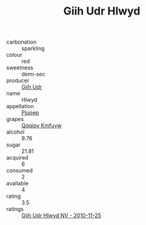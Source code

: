 :PROPERTIES:
:ID:                     ba8eab73-be39-430b-a5f8-b62d04f2a57b
:END:
#+TITLE: Giih Udr Hlwyd 

- carbonation :: sparkling
- colour :: red
- sweetness :: demi-sec
- producer :: [[id:38c8ce93-379c-4645-b249-23775ff51477][Giih Udr]]
- name :: Hlwyd
- appellation :: [[id:7fc7af1a-b0f4-4929-abe8-e13faf5afc1d][Piupep]]
- grapes :: [[id:ce291a16-d3e3-4157-8384-df4ed6982d90][Qqqipv Kmfuyw]]
- alcohol :: 9.76
- sugar :: 21.81
- acquired :: 6
- consumed :: 2
- available :: 4
- rating :: 3.5
- ratings :: [[id:db4c8784-e91e-45d4-ba1e-b40312bf0411][Giih Udr Hlwyd NV - 2010-11-25]]


